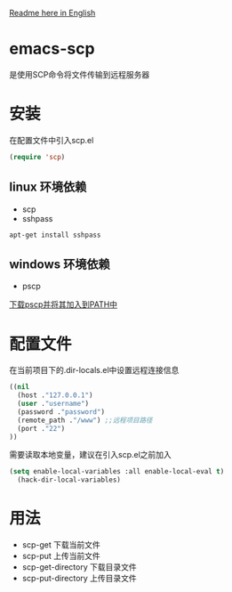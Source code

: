 #+OPTIONS: \n:t
#+OPTIONS: ^:{}
[[file:README-en.md::#%20emacs-sftp][Readme here in English]]
* emacs-scp
是使用SCP命令将文件传输到远程服务器
* 安装
在配置文件中引入scp.el
#+BEGIN_SRC emacs-lisp
(require 'scp)
#+END_SRC
** linux 环境依赖
+ scp
+ sshpass
#+BEGIN_SRC shell
apt-get install sshpass
#+END_SRC
** windows 环境依赖
+ pscp
[[https://www.chiark.greenend.org.uk/~sgtatham/putty/latest.html][下载pscp并将其加入到PATH中]]
* 配置文件
在当前项目下的.dir-locals.el中设置远程连接信息
#+BEGIN_SRC emacs-lisp
((nil
  (host ."127.0.0.1")
  (user ."username")
  (password ."password")
  (remote_path ."/www") ;;远程项目路径
  (port ."22")
))
#+END_SRC
需要读取本地变量，建议在引入scp.el之前加入
#+BEGIN_SRC emacs-lisp
(setq enable-local-variables :all enable-local-eval t)
  (hack-dir-local-variables)
#+END_SRC
* 用法
+ scp-get 下载当前文件
+ scp-put 上传当前文件
+ scp-get-directory 下载目录文件
+ scp-put-directory 上传目录文件
